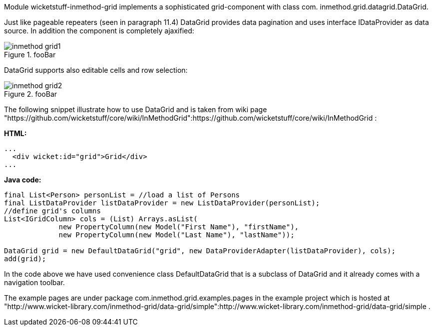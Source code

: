 

Module wicketstuff-inmethod-grid implements a sophisticated grid-component with class com. inmethod.grid.datagrid.DataGrid. 

Just like pageable repeaters (seen in paragraph 11.4) DataGrid provides data pagination and uses interface IDataProvider as data source. In addition the component is completely ajaxified:

image::inmethod-grid1.png[title="fooBar"]

DataGrid supports also editable cells and row selection:

image::inmethod-grid2.png[title="fooBar"]

The following snippet illustrate how to use DataGrid and is taken from wiki page "https://github.com/wicketstuff/core/wiki/InMethodGrid":https://github.com/wicketstuff/core/wiki/InMethodGrid : 

*HTML:*

[source, html]
----
...
  <div wicket:id="grid">Grid</div>
... 
----

*Java code:*

[source, java]
----
final List<Person> personList = //load a list of Persons
final ListDataProvider listDataProvider = new ListDataProvider(personList);
//define grid's columns
List<IGridColumn> cols = (List) Arrays.asList(
	     new PropertyColumn(new Model("First Name"), "firstName"),
	     new PropertyColumn(new Model("Last Name"), "lastName"));

DataGrid grid = new DefaultDataGrid("grid", new DataProviderAdapter(listDataProvider), cols);
add(grid);
----

In the code above we have used convenience class DefaultDataGrid that is a subclass of DataGrid and it already comes with a navigation toolbar.

The example pages are under package com.inmethod.grid.examples.pages in the example project which is hosted at "http://www.wicket-library.com/inmethod-grid/data-grid/simple":http://www.wicket-library.com/inmethod-grid/data-grid/simple .

